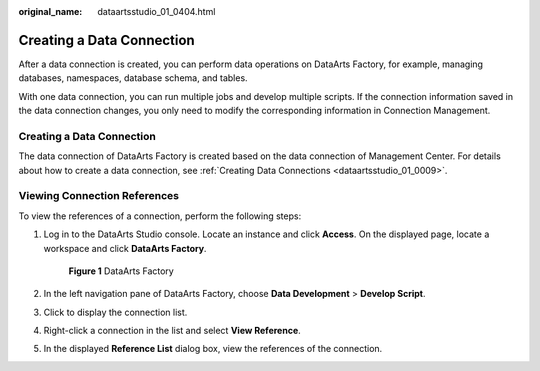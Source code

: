 :original_name: dataartsstudio_01_0404.html

.. _dataartsstudio_01_0404:

Creating a Data Connection
==========================

After a data connection is created, you can perform data operations on DataArts Factory, for example, managing databases, namespaces, database schema, and tables.

With one data connection, you can run multiple jobs and develop multiple scripts. If the connection information saved in the data connection changes, you only need to modify the corresponding information in Connection Management.


Creating a Data Connection
--------------------------

The data connection of DataArts Factory is created based on the data connection of Management Center. For details about how to create a data connection, see :ref:`Creating Data Connections <dataartsstudio_01_0009>`.

Viewing Connection References
-----------------------------

To view the references of a connection, perform the following steps:

#. Log in to the DataArts Studio console. Locate an instance and click **Access**. On the displayed page, locate a workspace and click **DataArts Factory**.


   .. figure:: /_static/images/en-us_image_0000001321928320.png
      :alt: **Figure 1** DataArts Factory

      **Figure 1** DataArts Factory

#. In the left navigation pane of DataArts Factory, choose **Data Development** > **Develop Script**.

#. Click |image1| to display the connection list.

#. Right-click a connection in the list and select **View Reference**.

#. In the displayed **Reference List** dialog box, view the references of the connection.

.. |image1| image:: /_static/images/en-us_image_0000001373087889.png
